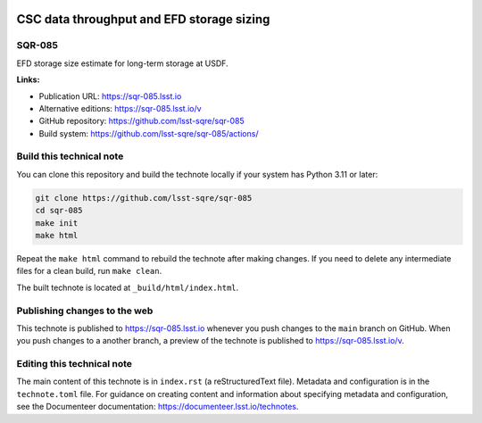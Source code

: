 .. image:: https://img.shields.io/badge/sqr--085-lsst.io-brightgreen.svg
   :target: https://sqr-085.lsst.io
.. image:: https://github.com/lsst-sqre/sqr-085/workflows/CI/badge.svg
   :target: https://github.com/lsst-sqre/sqr-085/actions/

##########################################
CSC data throughput and EFD storage sizing
##########################################

SQR-085
=======

EFD storage size estimate for long-term storage at USDF.

**Links:**

- Publication URL: https://sqr-085.lsst.io
- Alternative editions: https://sqr-085.lsst.io/v
- GitHub repository: https://github.com/lsst-sqre/sqr-085
- Build system: https://github.com/lsst-sqre/sqr-085/actions/


Build this technical note
=========================

You can clone this repository and build the technote locally if your system has Python 3.11 or later:

.. code-block:: bash

   git clone https://github.com/lsst-sqre/sqr-085
   cd sqr-085
   make init
   make html

Repeat the ``make html`` command to rebuild the technote after making changes.
If you need to delete any intermediate files for a clean build, run ``make clean``.

The built technote is located at ``_build/html/index.html``.

Publishing changes to the web
=============================

This technote is published to https://sqr-085.lsst.io whenever you push changes to the ``main`` branch on GitHub.
When you push changes to a another branch, a preview of the technote is published to https://sqr-085.lsst.io/v.

Editing this technical note
===========================

The main content of this technote is in ``index.rst`` (a reStructuredText file).
Metadata and configuration is in the ``technote.toml`` file.
For guidance on creating content and information about specifying metadata and configuration, see the Documenteer documentation: https://documenteer.lsst.io/technotes.
